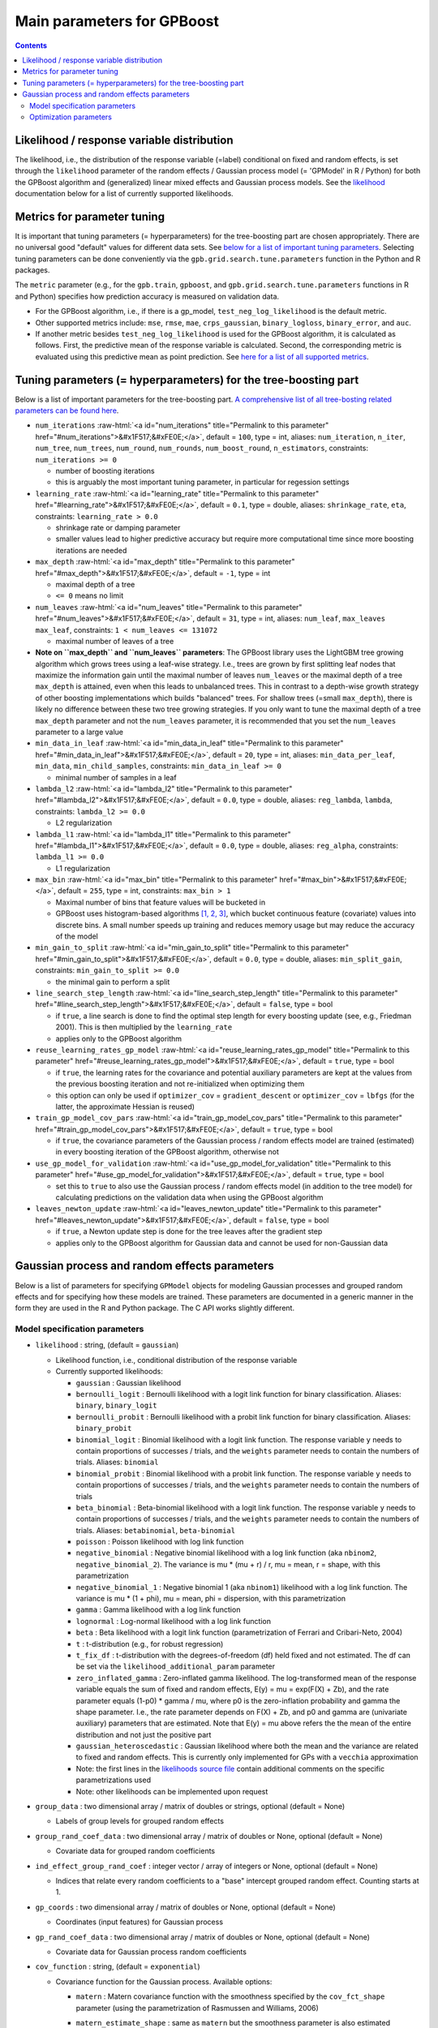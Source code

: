 .. role:: raw-html(raw)
    :format: html

Main parameters for GPBoost
===========================

.. contents:: **Contents**
    :depth: 2
    :local:
    :backlinks: none

Likelihood / response variable distribution
~~~~~~~~~~~~~~~~~~~~~~~~~~~~~~~~~~~~~~~~~~~
The likelihood, i.e., the distribution of the response variable (=label) conditional on fixed and random effects, is set through the ``likelihood`` parameter of the random effects / Gaussian process model (= 'GPModel' in R / Python) for both the GPBoost algorithm and (generalized) linear mixed effects and Gaussian process models. See the `likelihood <likelihood_>`__ documentation below for a list of currently supported likelihoods.

Metrics for parameter tuning
~~~~~~~~~~~~~~~~~~~~~~~~~~~~
It is important that tuning parameters (= hyperparameters) for the tree-boosting part are chosen appropriately. There are no universal good "default" values for different data sets. See `below for a list of important tuning parameters <tunepars_>`__. Selecting tuning parameters can be done conveniently via the ``gpb.grid.search.tune.parameters`` function in the Python and R packages. 

The ``metric`` parameter (e.g., for the ``gpb.train``, ``gpboost``, and ``gpb.grid.search.tune.parameters`` functions in R and Python) specifies how prediction accuracy is measured on validation data. 

-  For the GPBoost algorithm, i.e., if there is a gp_model, ``test_neg_log_likelihood`` is the default metric. 

- Other supported metrics include: ``mse``, ``rmse``, ``mae``, ``crps_gaussian``, ``binary_logloss``, ``binary_error``, and ``auc``. 

- If another metric besides ``test_neg_log_likelihood`` is used for the GPBoost algorithm, it is calculated as follows. First, the predictive mean of the response variable is calculated. Second, the corresponding metric is evaluated using this predictive mean as point prediction. See `here for a list of all supported metrics <https://github.com/fabsig/GPBoost/blob/master/docs/Parameters.rst#metric>`_. 


.. _tunepars:

Tuning parameters (= hyperparameters) for the tree-boosting part
~~~~~~~~~~~~~~~~~~~~~~~~~~~~~~~~~~~~~~~~~~~~~~~~~~~~~~~~~~~~~~~~~~

Below is a list of important parameters for the tree-boosting part. `A comprehensive list of all tree-bosting related parameters can be found here <https://github.com/fabsig/GPBoost/blob/master/docs/Parameters.rst>`_.

-  ``num_iterations`` :raw-html:`<a id="num_iterations" title="Permalink to this parameter" href="#num_iterations">&#x1F517;&#xFE0E;</a>`, default = ``100``, type = int, aliases: ``num_iteration``, ``n_iter``, ``num_tree``, ``num_trees``, ``num_round``, ``num_rounds``, ``num_boost_round``, ``n_estimators``, constraints: ``num_iterations >= 0``

   -  number of boosting iterations

   -  this is arguably the most important tuning parameter, in particular for regession settings

-  ``learning_rate`` :raw-html:`<a id="learning_rate" title="Permalink to this parameter" href="#learning_rate">&#x1F517;&#xFE0E;</a>`, default = ``0.1``, type = double, aliases: ``shrinkage_rate``, ``eta``, constraints: ``learning_rate > 0.0``

   -  shrinkage rate or damping parameter

   -  smaller values lead to higher predictive accuracy but require more computational time since more boosting iterations are needed

-  ``max_depth`` :raw-html:`<a id="max_depth" title="Permalink to this parameter" href="#max_depth">&#x1F517;&#xFE0E;</a>`, default = ``-1``, type = int

   -  maximal depth of a tree

   -  ``<= 0`` means no limit

-  ``num_leaves`` :raw-html:`<a id="num_leaves" title="Permalink to this parameter" href="#num_leaves">&#x1F517;&#xFE0E;</a>`, default = ``31``, type = int, aliases: ``num_leaf``, ``max_leaves`` ``max_leaf``, constraints: ``1 < num_leaves <= 131072``

   -  maximal number of leaves of a tree

- **Note on ``max_depth`` and ``num_leaves`` parameters**: The GPBoost library uses the LightGBM tree growing algorithm which grows trees using a leaf-wise strategy. I.e., trees are grown by first splitting leaf nodes that maximize the information gain until the maximal number of leaves ``num_leaves`` or the maximal depth of a tree ``max_depth`` is attained, even when this leads to unbalanced trees. This in contrast to a depth-wise growth strategy of other boosting implementations which builds "balanced" trees. For shallow trees (=small ``max_depth``), there is likely no difference between these two tree growing strategies. If you only want to tune the maximal depth of a tree ``max_depth`` parameter and not the ``num_leaves`` parameter, it is recommended that you set the ``num_leaves`` parameter to a large value

-  ``min_data_in_leaf`` :raw-html:`<a id="min_data_in_leaf" title="Permalink to this parameter" href="#min_data_in_leaf">&#x1F517;&#xFE0E;</a>`, default = ``20``, type = int, aliases: ``min_data_per_leaf``, ``min_data``, ``min_child_samples``, constraints: ``min_data_in_leaf >= 0``

   -  minimal number of samples in a leaf

-  ``lambda_l2`` :raw-html:`<a id="lambda_l2" title="Permalink to this parameter" href="#lambda_l2">&#x1F517;&#xFE0E;</a>`, default = ``0.0``, type = double, aliases: ``reg_lambda``, ``lambda``, constraints: ``lambda_l2 >= 0.0``

   -  L2 regularization

-  ``lambda_l1`` :raw-html:`<a id="lambda_l1" title="Permalink to this parameter" href="#lambda_l1">&#x1F517;&#xFE0E;</a>`, default = ``0.0``, type = double, aliases: ``reg_alpha``, constraints: ``lambda_l1 >= 0.0``

   -  L1 regularization

-  ``max_bin`` :raw-html:`<a id="max_bin" title="Permalink to this parameter" href="#max_bin">&#x1F517;&#xFE0E;</a>`, default = ``255``, type = int, constraints: ``max_bin > 1``

   -  Maximal number of bins that feature values will be bucketed in

   -  GPBoost uses histogram-based algorithms `[1, 2, 3] <#references>`__, which bucket continuous feature (covariate) values into discrete bins. A small number speeds up training and reduces memory usage but may reduce the accuracy of the model

-  ``min_gain_to_split`` :raw-html:`<a id="min_gain_to_split" title="Permalink to this parameter" href="#min_gain_to_split">&#x1F517;&#xFE0E;</a>`, default = ``0.0``, type = double, aliases: ``min_split_gain``, constraints: ``min_gain_to_split >= 0.0``

   -  the minimal gain to perform a split

-  ``line_search_step_length`` :raw-html:`<a id="line_search_step_length" title="Permalink to this parameter" href="#line_search_step_length">&#x1F517;&#xFE0E;</a>`, default = ``false``, type = bool

   -  if ``true``, a line search is done to find the optimal step length for every boosting update (see, e.g., Friedman 2001). This is then multiplied by the ``learning_rate``

   -  applies only to the GPBoost algorithm

-  ``reuse_learning_rates_gp_model`` :raw-html:`<a id="reuse_learning_rates_gp_model" title="Permalink to this parameter" href="#reuse_learning_rates_gp_model">&#x1F517;&#xFE0E;</a>`, default = ``true``, type = bool

   -  if ``true``, the learning rates for the covariance and potential auxiliary parameters are kept at the values from the previous boosting iteration and not re-initialized when optimizing them

   -  this option can only be used if ``optimizer_cov`` = ``gradient_descent``  or ``optimizer_cov`` = ``lbfgs`` (for the latter, the approximate Hessian is reused)

-  ``train_gp_model_cov_pars`` :raw-html:`<a id="train_gp_model_cov_pars" title="Permalink to this parameter" href="#train_gp_model_cov_pars">&#x1F517;&#xFE0E;</a>`, default = ``true``, type = bool

   -  if ``true``, the covariance parameters of the Gaussian process / random effects model are trained (estimated) in every boosting iteration of the GPBoost algorithm, otherwise not

-  ``use_gp_model_for_validation`` :raw-html:`<a id="use_gp_model_for_validation" title="Permalink to this parameter" href="#use_gp_model_for_validation">&#x1F517;&#xFE0E;</a>`, default = ``true``, type = bool

   -  set this to ``true`` to also use the Gaussian process / random effects model (in addition to the tree model) for calculating predictions on the validation data when using the GPBoost algorithm

-  ``leaves_newton_update`` :raw-html:`<a id="leaves_newton_update" title="Permalink to this parameter" href="#leaves_newton_update">&#x1F517;&#xFE0E;</a>`, default = ``false``, type = bool

   -  if ``true``, a Newton update step is done for the tree leaves after the gradient step

   -  applies only to the GPBoost algorithm for Gaussian data and cannot be used for non-Gaussian data


..
    Categorical features
    --------------------

    The tree building algorithm of GPBoost (i.e. the LightGBM tree building algorithm) can use categorical features directly (without one-hot encoding). It is common to represent categorical features with one-hot encoding, but this approach is suboptimal for tree learners. Particularly for high-cardinality categorical features, a tree built on one-hot features tends to be unbalanced and needs to grow very deep to achieve good accuracy.

    Instead of one-hot encoding, the optimal solution is to split on a categorical feature by partitioning its categories into 2 subsets. If the feature has ``k`` categories, there are ``2^(k-1) - 1`` possible partitions.
    But there is an efficient solution for regression trees `Fisher (1958) <http://www.csiss.org/SPACE/workshops/2004/SAC/files/fisher.pdf>`_. It needs about ``O(k * log(k))`` to find the optimal partition.
    The basic idea is to sort the categories according to the training objective at each split.

    For further details on using categorical features, please refer to the ``categorical_feature`` `parameter <./Parameters.rst#categorical_feature>`__.


Gaussian process and random effects parameters
~~~~~~~~~~~~~~~~~~~~~~~~~~~~~~~~~~~~~~~~~~~~~~

Below is a list of parameters for specifying ``GPModel`` objects for modeling Gaussian processes and grouped random effects
and for specifying how these models are trained. These parameters are documented in a generic manner in the form they are
used in the R and Python package. The C API works slightly different.

Model specification parameters
------------------------------

.. _likelihood:

-  ``likelihood`` : string, (default = ``gaussian``)

   -  Likelihood function, i.e., conditional distribution of the response variable 

   -  Currently supported likelihoods:

      -  ``gaussian`` : Gaussian likelihood

      -  ``bernoulli_logit`` : Bernoulli likelihood with a logit link function for binary classification. Aliases: ``binary``, ``binary_logit``

      -  ``bernoulli_probit`` : Bernoulli likelihood with a probit link function for binary classification. Aliases: ``binary_probit``

      -  ``binomial_logit`` : Binomial likelihood with a logit link function. The response variable ``y`` needs to contain proportions of successes / trials, and the ``weights`` parameter needs to contain the numbers of trials. Aliases: ``binomial``

      -  ``binomial_probit`` : Binomial likelihood with a probit link function. The response variable ``y`` needs to contain proportions of successes / trials, and the ``weights`` parameter needs to contain the numbers of trials

      -  ``beta_binomial`` : Beta-binomial likelihood with a logit link function. The response variable ``y`` needs to contain proportions of successes / trials, and the ``weights`` parameter needs to contain the numbers of trials. Aliases: ``betabinomial``,  ``beta-binomial``

      -  ``poisson`` : Poisson likelihood with log link function

      -  ``negative_binomial`` : Negative binomial likelihood with a log link function (aka ``nbinom2``, ``negative_binomial_2``). The variance is mu * (mu + r) / r, mu = mean, r = shape, with this parametrization

      -  ``negative_binomial_1`` : Negative binomial 1 (aka ``nbinom1``) likelihood with a log link function. The variance is mu * (1 + phi), mu = mean, phi = dispersion, with this parametrization

      -  ``gamma`` : Gamma likelihood with a log link function

      -  ``lognormal`` : Log-normal likelihood with a log link function

      -  ``beta`` : Beta likelihood with a logit link function (parametrization of Ferrari and Cribari-Neto, 2004)

      -  ``t`` : t-distribution (e.g., for robust regression)

      -  ``t_fix_df`` : t-distribution with the degrees-of-freedom (df) held fixed and not estimated. The df can be set via the ``likelihood_additional_param`` parameter 

      -  ``zero_inflated_gamma`` : Zero-inflated gamma likelihood. The log-transformed mean of the response variable equals the sum of fixed and random effects, E(y) = mu = exp(F(X) + Zb), and the rate parameter equals (1-p0) * gamma / mu, where p0 is the zero-inflation probability and gamma the shape parameter. I.e., the rate parameter depends on F(X) + Zb, and p0 and gamma are (univariate auxiliary) parameters that are estimated. Note that E(y) = mu above refers the the mean of the entire distribution and not just the positive part

      - ``gaussian_heteroscedastic`` :  Gaussian likelihood where both the mean and the variance are related to fixed and random effects. This is currently only implemented for GPs with a ``vecchia`` approximation

      - Note: the first lines in the `likelihoods source file <https://github.com/fabsig/GPBoost/blob/master/include/GPBoost/likelihoods.h>`__ contain additional comments on the specific parametrizations used

      - Note: other likelihoods can be implemented upon request

-  ``group_data`` : two dimensional array / matrix of doubles or strings, optional (default = None)

   -  Labels of group levels for grouped random effects

-  ``group_rand_coef_data`` : two dimensional array / matrix of doubles or None, optional (default = None)

   -  Covariate data for grouped random coefficients

-  ``ind_effect_group_rand_coef`` : integer vector / array of integers or None, optional (default = None)

   -  Indices that relate every random coefficients to a "base" intercept grouped random effect. Counting starts at 1.

-  ``gp_coords`` : two dimensional array / matrix of doubles or None, optional (default = None)

   -  Coordinates (input features) for Gaussian process

-  ``gp_rand_coef_data`` : two dimensional array / matrix of doubles or None, optional (default = None)

   -  Covariate data for Gaussian process random coefficients

-  ``cov_function`` : string, (default = ``exponential``)

   -  Covariance function for the Gaussian process. Available options: 

      - ``matern`` : Matern covariance function with the smoothness specified by the ``cov_fct_shape`` parameter (using the parametrization of Rasmussen and Williams, 2006)

      - ``matern_estimate_shape`` : same as ``matern`` but the smoothness parameter is also estimated

      - ``matern_space_time`` : Spatio-temporal Matern covariance function with different range parameters for space and time

         - Note that the first column in ``gp_coords`` must correspond to the time dimension

      - ``matern_ard``: Anisotropic Matern covariance function with Automatic Relevance Determination (ARD), i.e., with a different range parameter for every coordinate dimension / column of ``gp_coords``

      - ``matern_ard_estimate_shape`` : same as ``matern_ard`` but the smoothness parameter is also estimated

      - ``exponential`` : Exponential covariance function (using the parametrization of Diggle and Ribeiro, 2007)

      - ``gaussian`` : Gaussian, aka squared exponential, covariance function (using the parametrization of Diggle and Ribeiro, 2007)

      - ``gaussian_ard``: Anisotropic Gaussian, aka squared exponential, covariance function with Automatic Relevance Determination (ARD), i.e., with a different range parameter for every coordinate dimension / column of ``gp_coords``

      - ``powered_exponential`` : Powered exponential covariance function with the exponent specified by ``cov_fct_shape`` parameter (using the parametrization of Diggle and Ribeiro, 2007)

      - ``wendland`` : Compactly supported Wendland covariance function (using the parametrization of Bevilacqua et al., 2019, AOS)

      - ``linear``: Linear covariance function. This corresponds to a Bayesian linear regression model with a Gaussian prior on the coefficients with a constant variance diagonal prior covariance, and the prior variance is estimated using empirical Bayes.

-  ``cov_fct_shape`` : double, (default = 1.5)

   -  Shape parameter of the covariance function (e.g., smoothness parameter for Matern and Wendland covariance). This parameter is irrelevant for some covariance functions such as the exponential or Gaussian.

-  ``gp_approx`` : string, (default = ``none``)

   -  Specifies the use of a large data approximation for Gaussian processes. Available options:

      - ``none`` : No approximation

      - ``vecchia`` : Vecchia approximation; see Sigrist (2022, JMLR for more details)

      - ``full_scale_vecchia`` : Vecchia-inducing points full-scale (VIF) approximation; see Gyger, Furrer, and Sigrist (2025) for more details 

      - ``tapering`` : The covariance function is multiplied by a compactly supported Wendland correlation function

      - ``fitc``: Fully Independent Training Conditional approximation aka modified predictive process approximation; see Gyger, Furrer, and Sigrist (2024) for more details

      - ``full_scale_tapering``: Full-scale approximation combining an inducing point / predictive process approximation with tapering on the residual process; see Gyger, Furrer, and Sigrist (2024) for more details

-  ``cov_fct_taper_range`` : double, (default = 1.)

   -  Range parameter of the Wendland covariance function and Wendland correlation taper function. We follow the notation of Bevilacqua et al. (2019, AOS)

-  ``cov_fct_taper_shape`` : double, (default = 1.)

   -  Shape parameter of the Wendland covariance function and Wendland correlation taper function. We follow the notation of Bevilacqua et al. (2019, AOS)

-  ``num_neighbors`` : integer

   -  Number of neighbors for the Vecchia approximation

   - Internal default values if None: 
                
      - 20 for gp_approx = ``vecchia``

      - 30 for gp_approx = ``full_scale_vecchia``

-  ``vecchia_ordering`` : string, (default = ``random``)

   -  Ordering used in the Vecchia approximation. Available options: 

      - ``none``: the default ordering in the data is used

      - ``random``: a random ordering

      - ``time``: ordering accorrding to time (only for space-time models)

      - ``time_random_space``: ordering according to time and randomly for all spatial points with the same time points (only for space-time models)

-  ``vecchia_pred_type`` : string, (default = Null)

   -  Type of Vecchia approximation used for making predictions

   - Default value if ``vecchia_pred_type`` = Null : ``order_obs_first_cond_obs_only``

   - Available options:

      -  ``order_obs_first_cond_obs_only`` : observed data is ordered first and the neighbors are only observed points

      - ``order_obs_first_cond_all`` : observed data is ordered first and the neighbors are selected among all points (observed + predicted)

      - ``latent_order_obs_first_cond_obs_only`` : Vecchia approximation for the latent process and observed data is ordered first and neighbors are only observed points

      - ``latent_order_obs_first_cond_all`` : Vecchia approximation for the latent process and observed data is ordered first and neighbors are selected among all points

      - ``order_pred_first`` : predicted data is ordered first for making predictions. This option is only available for Gaussian likelihoods

-  ``num_neighbors_pred`` : integer, (default = Null)

   - Number of neighbors for the Vecchia approximation for making predictions. 

   - Default value if ``num_neighbors_pred`` = Null: ``num_neighbors_pred`` = 2 * ``num_neighbors``

-  ``num_ind_points`` : integer

   -  Number of inducing points / knots for FITC, full_scale_tapering, and VIF approximations.

   - Internal default values if None: 
                
      - 500 for gp_approx = ``FITC`` and gp_approx = ``full_scale_tapering`` 

      - 200 for gp_approx = ``full_scale_vecchia``

-  ``matrix_inversion_method`` : string, (default = ``cholesky``)

   -  Method used for inverting covariance matrices. Available options:

      -  ``cholesky`` : Cholesky factorization

      -  ``iterative`` : iterative methods. A combination of the conjugate gradient, Lanczos algorithm, and other methods. 

         This is currently only supported for the following cases:

         - grouped random effects with more than one level 

         - ``likelihood`` != ``gaussian`` and ``gp_approx`` == ``vecchia`` (non-Gaussian likelihoods with a Vecchia-Laplace approximation)

         - ``likelihood`` != ``gaussian`` and ``gp_approx`` == ``full_scale_vecchia`` (non-Gaussian likelihoods with a VIF approximation)

         - ``likelihood`` == ``gaussian`` and ``gp_approx`` == ``full_scale_tapering`` (Gaussian likelihood with a full-scale tapering approximation)

-  ``seed`` : integer, (default = 0)

   -  The seed used for model creation (e.g., random ordering in Vecchia approximation)

-  ``cluster_ids`` : one dimensional numpy array (vector) with integer data or Null, (default = Null)

   -  IDs / labels indicating independent realizations of random effects / Gaussian processes (same values = same process realization)


Optimization parameters
-----------------------

The following list shows options for the optimization of the variance and covariance parameters of ``gp_model`` objects which contain Gaussian process and/or grouped random effects models. These parameters are passed to either the ``fit`` function of a ``gp_model`` object in Python and R or to the ``set_optim_params`` function prior to running the GPBoost algorithm.

-  ``optimizer_cov`` : string, optional (default = ``lbfgs`` for linear mixed effects models and ``gradient_descent`` for the GPBoost algorithm)

   -  Optimizer used for estimating covariance parameters

   -  Options: ``gradient_descent``, ``lbfgs``, ``fisher_scoring``, ``nelder_mead``

-  ``optimizer_coef`` : string, optional (default = ``wls`` for Gaussian data and ``gradient_descent`` for other likelihoods)

   -  Optimizer used for estimating linear regression coefficients, if there are any (for the GPBoost algorithm there are usually none)

   -  Options: ``gradient_descent``, ``lbfgs``, ``wls``, ``nelder_mead``. Gradient descent steps are done simultaneously with gradient descent steps for the covariance paramters. ``wls`` refers to doing coordinate descent for the regression coefficients using weighted least squares

   -  If ``optimizer_cov`` is set to ``nelder_mead`` or ``lbfgs``, ``optimizer_coef`` is automatically also set to the same value

-  ``maxit`` : integer, optional (default = 1000)

   -  Maximal number of iterations for optimization algorithm

-  ``delta_rel_conv`` : double, optional (default = 1e-6 except for ``nelder_mead`` for which the default is 1e-8)

   -  Convergence tolerance. The algorithm stops if the relative change in eiher the (approximate) log-likelihood or the parameters is below this value. 

   -  If < 0, internal default values are used (= 1e-6 except for ``nelder_mead`` for which the default is 1e-8)

-  ``convergence_criterion`` : string, optional (default = ``relative_change_in_log_likelihood``)

   -  The convergence criterion used for terminating the optimization algorithm. Options: ``relative_change_in_log_likelihood`` or ``relative_change_in_parameters``

-  ``init_cov_pars`` : numeric vector / array of doubles, optional (default = Null)

   -  Initial values for covariance parameters of Gaussian process and random effects (can be Null). The order it the same as the order of the parameters in the summary function: first is the error variance (only for ``gaussian`` likelihood), next follow the variances of the grouped random effects (if there are any, in the order provided in 'group_data'), and then follow the marginal variance and the range of the Gaussian process. If there are multiple Gaussian processes, then the variances and ranges follow alternatingly.  If 'init_cov_pars = Null', an internatl choice is used that depends on the likelihood and the random effects type and covariance function. If you select the option 'trace = true' in the 'params' argument, you will see the first initial covariance parameters in iteration 0.

-  ``init_coef`` : numeric vector / array of doubles, optional (default = Null)

   -  Initial values for the regression coefficients (if there are any, can be Null)

-  ``lr_cov`` : double, optional (default = 0.1 for ``gradient_descent`` and 1. otherwise)

   -  Initial Learning rate for covariance parameters if a gradient-based optimization method is used
   
   -  If < 0, internal default values are used (0.1 for ``gradient_descent`` and 1. otherwise)

   - If there are additional auxiliary parameters for non-Gaussian likelihoods, ``lr_cov`` is also used for those

   - For ``lbfgs``, this is divided by the norm of the gradient in the first iteration

-  ``lr_coef`` : double, optional (default = 0.1)

   -  Learning rate for fixed effect regression coefficients

-  ``use_nesterov_acc`` : bool, optional (default = True)

   -  If True Nesterov acceleration is used (only for gradient descent)

-  ``acc_rate_cov`` : double, optional (default = 0.5)

   -  Acceleration rate for covariance parameters for Nesterov acceleration

-  ``acc_rate_coef`` : double, optional (default = 0.5)

   -  Acceleration rate for coefficients for Nesterov acceleration

-  ``momentum_offset`` : integer, optional (default = 2)

   -  Number of iterations for which no mometum is applied in the beginning

-  ``trace`` : bool, optional (default = False)

   -  If True, information on the progress of the parameter optimization is printed.

-  ``std_dev`` : bool, optional (default = False)

   -  If True, (asymptotic) standard deviations are calculated for the covariance parameters